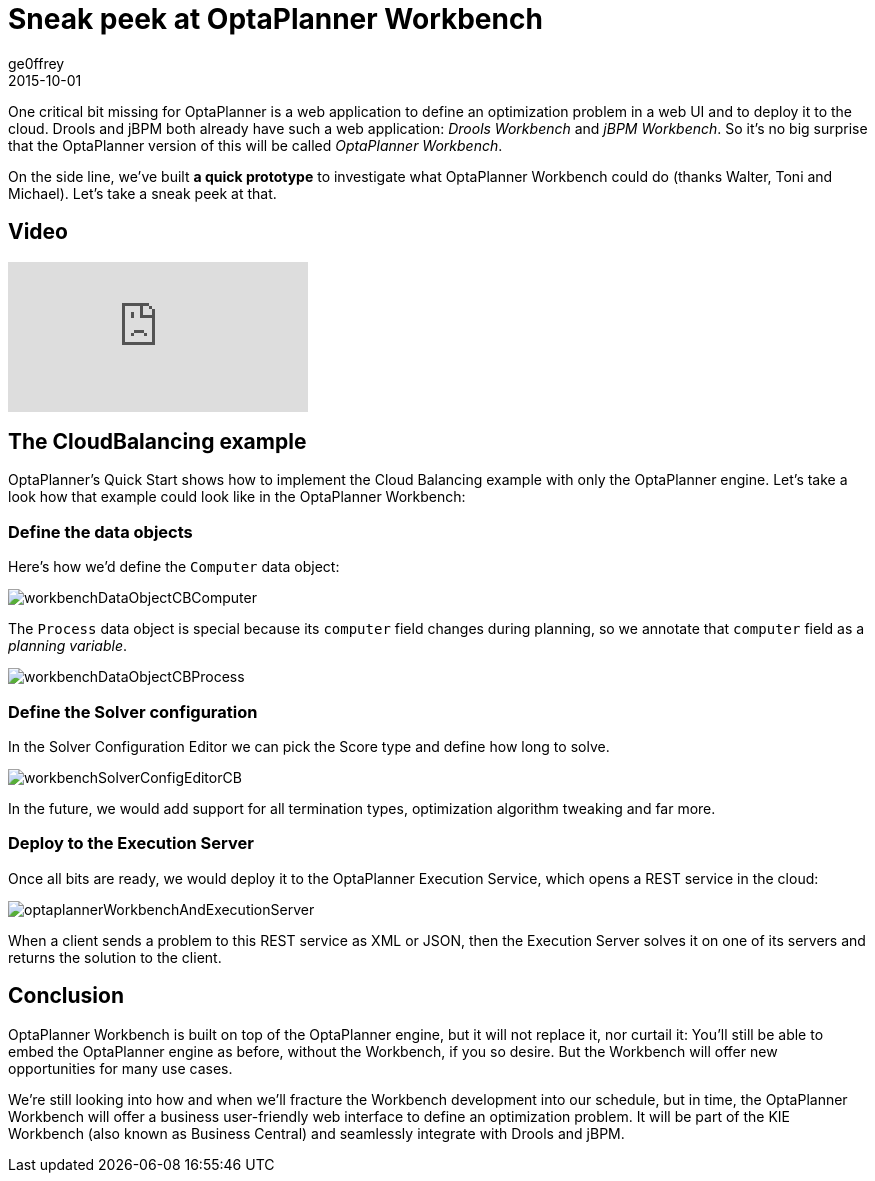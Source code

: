 = Sneak peek at OptaPlanner Workbench
ge0ffrey
2015-10-01
:page-interpolate: true
:jbake-type: post
:jbake-tags: workbench

One critical bit missing for OptaPlanner is a web application to define an optimization problem in a web UI
and to deploy it to the cloud.
Drools and jBPM both already have such a web application: _Drools Workbench_ and _jBPM Workbench_.
So it's no big surprise that the OptaPlanner version of this will be called _OptaPlanner Workbench_.

On the side line, we've built **a quick prototype** to investigate what OptaPlanner Workbench could do (thanks Walter, Toni and Michael).
Let's take a sneak peek at that.

== Video

video::XB1_juPoWiU[youtube]

== The CloudBalancing example

OptaPlanner's Quick Start shows how to implement the Cloud Balancing example with only the OptaPlanner engine.
Let's take a look how that example could look like in the OptaPlanner Workbench:

=== Define the data objects

Here's how we'd define the `Computer` data object:

image::workbenchDataObjectCBComputer.png[]

The `Process` data object is special because its `computer` field changes during planning,
so we annotate that `computer` field as a _planning variable_.

image::workbenchDataObjectCBProcess.png[]

=== Define the Solver configuration

In the Solver Configuration Editor we can pick the Score type and define how long to solve.

image::workbenchSolverConfigEditorCB.png[]

In the future, we would add support for all termination types, optimization algorithm tweaking and far more.

=== Deploy to the Execution Server

Once all bits are ready, we would deploy it to the OptaPlanner Execution Service,
which opens a REST service in the cloud:

image::optaplannerWorkbenchAndExecutionServer.png[]

When a client sends a problem to this REST service as XML or JSON,
then the Execution Server solves it on one of its servers and returns the solution to the client.

== Conclusion

OptaPlanner Workbench is built on top of the OptaPlanner engine, but it will not replace it, nor curtail it:
You'll still be able to embed the OptaPlanner engine as before, without the Workbench, if you so desire.
But the Workbench will offer new opportunities for many use cases.

We're still looking into how and when we'll fracture the Workbench development into our schedule,
but in time, the OptaPlanner Workbench will offer a business user-friendly web interface to define an optimization problem.
It will be part of the KIE Workbench (also known as Business Central) and seamlessly integrate with Drools and jBPM.
